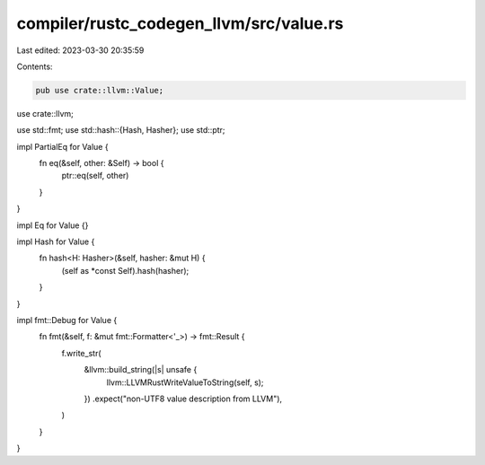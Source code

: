 compiler/rustc_codegen_llvm/src/value.rs
========================================

Last edited: 2023-03-30 20:35:59

Contents:

.. code-block:: rs

    pub use crate::llvm::Value;

use crate::llvm;

use std::fmt;
use std::hash::{Hash, Hasher};
use std::ptr;

impl PartialEq for Value {
    fn eq(&self, other: &Self) -> bool {
        ptr::eq(self, other)
    }
}

impl Eq for Value {}

impl Hash for Value {
    fn hash<H: Hasher>(&self, hasher: &mut H) {
        (self as *const Self).hash(hasher);
    }
}

impl fmt::Debug for Value {
    fn fmt(&self, f: &mut fmt::Formatter<'_>) -> fmt::Result {
        f.write_str(
            &llvm::build_string(|s| unsafe {
                llvm::LLVMRustWriteValueToString(self, s);
            })
            .expect("non-UTF8 value description from LLVM"),
        )
    }
}


